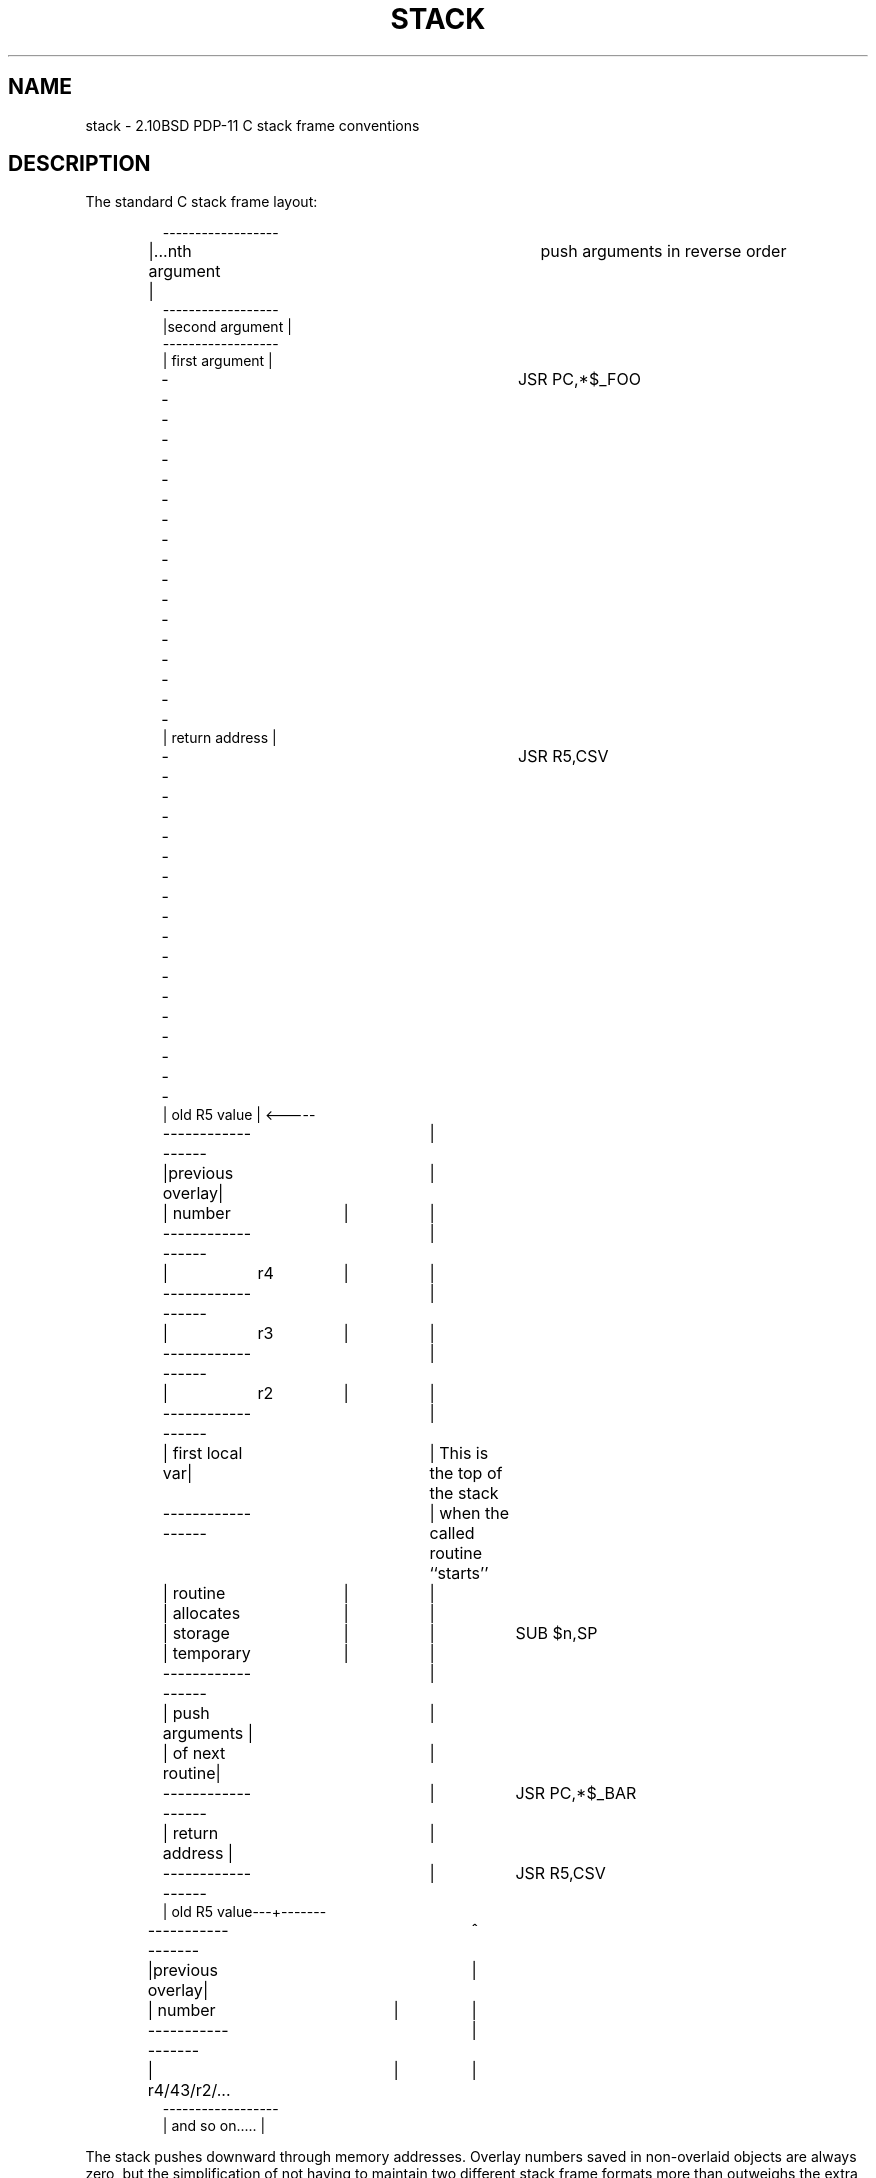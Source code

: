 .\" Copyright (c) 1980 Regents of the University of California.
.\" All rights reserved.  The Berkeley software License Agreement
.\" specifies the terms and conditions for redistribution.
.\"
.\"	@(#)stack.5	2.3 (Berkeley) 6/24/87
.\"
.TH STACK 5
.UC 2
.SH NAME
stack \-  2.10BSD PDP-11 C stack frame conventions
.SH DESCRIPTION
The standard C stack frame layout:
.RS
.nf
.ta 8 16 24 32 40 48 56 64

------------------
|...nth argument |		push arguments in reverse order
------------------
|second argument |
------------------
| first argument |
------------------		JSR PC,*$_FOO
| return address |
------------------		JSR R5,CSV
|  old R5 value  | <----- 
------------------	|
|previous overlay|	|
|     number	 |	|
------------------	|
|	r4	 |	|
------------------	|
|	r3	 |	|
------------------	|
|	r2	 |	|
------------------	|
| first local var|	| This is the top of the stack
------------------	| when the called routine ``starts''
|     routine	 |	|
|    allocates	 |	|
|     storage	 |	|	SUB $n,SP
|    temporary	 |	|
------------------	|
| push arguments |	|
| of next routine|	|
------------------	|	JSR PC,*$_BAR
| return address |	|
------------------	|	JSR R5,CSV
| old R5 value---+-------
------------------	^
|previous overlay|	|
|     number	 |	|
------------------	|
| r4/43/r2/...	 |	|
------------------
| and so on..... |

.fi
.RE
.DT
.PP
The stack pushes downward through memory addresses.  Overlay numbers saved
in non-overlaid objects are always zero, but the simplification of not
having to maintain two different stack frame formats more than outweighs
the extra few micro seconds (less than four) necessary to save the zero ...
.PP
Functions returning integers leave their return value in R0; functions
returning floating constants use FR0; functions returning longs leave
return values in R1/R0 (R0 high word, R1 low); functions returning
structures leave a pointer to bss storage (one chunk of which is allocated
for each such routine) in R0, and the caller will copy from that bss
storage to the local destination.
.PP
Local variables are allocated in such a way that they are referred to as
``-N(R5)'', arguments are referred to as ``+N(R5)''; arguments start at
4(R5), the first integer local declared will be at -10(R5).
.PP
The SP normally points at the first word available for parameter pushing.
A function taking only single word as a parameter can be called simply by
moving the parameter into (SP) and calling the function, without having to
clean the parameter off the stack on return.  Any parameters passed after
the first (actually "Nth") must be pushed before the call and cleaned off
afterwards.  If the function has no local variables and calls no functions,
it will allocate no stack and the word labelled ``first local var'' will be unused.
.PP
It is important to note that routines know how many arguments they pass to a
function, and will adjust the stack accordingly after a function returns.
.SH NOTE
This stack frame format is the same as that used by overlaid objects in
2.9BSD.
.SH AUTHOR
John F. Woods, MIT Concouse Computer Center
